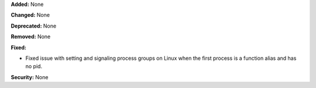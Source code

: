 **Added:** None

**Changed:** None

**Deprecated:** None

**Removed:** None

**Fixed:**

* Fixed issue with setting and signaling process groups on Linux when the first
  process is a function alias and has no pid.

**Security:** None
